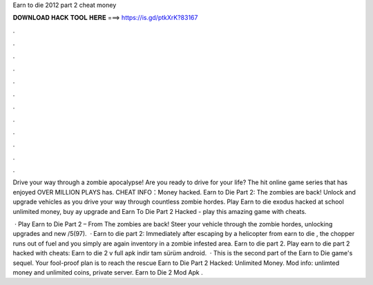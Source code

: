 Earn to die 2012 part 2 cheat money



𝐃𝐎𝐖𝐍𝐋𝐎𝐀𝐃 𝐇𝐀𝐂𝐊 𝐓𝐎𝐎𝐋 𝐇𝐄𝐑𝐄 ===> https://is.gd/ptkXrK?83167



.



.



.



.



.



.



.



.



.



.



.



.

Drive your way through a zombie apocalypse! Are you ready to drive for your life? The hit online game series that has enjoyed OVER MILLION PLAYS has. CHEAT INFO：Money hacked. Earn to Die Part 2: The zombies are back! Unlock and upgrade vehicles as you drive your way through countless zombie hordes. Play Earn to die exodus hacked at school unlimited money, buy ay upgrade and Earn To Die Part 2 Hacked - play this amazing game with cheats.

 · Play Earn to Die Part 2 – From  The zombies are back! Steer your vehicle through the zombie hordes, unlocking upgrades and new /5(97).  · Earn to die part 2: Immediately after escaping by a helicopter from earn to die , the chopper runs out of fuel and you simply are again inventory in a zombie infested area. Earn to die part 2. Play earn to die part 2 hacked with cheats: Earn to die 2 v full apk i̇ndi̇r tam sürüm android.  · This is the second part of the Earn to Die game's sequel. Your fool-proof plan is to reach the rescue Earn to Die Part 2 Hacked: Unlimited Money. Mod info: unlimted money and unlimited coins, private server. Earn to Die 2 Mod Apk .
